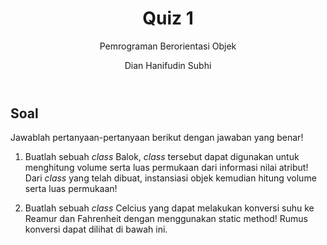 #+TITLE: Quiz 1
#+SUBTITLE: Pemrograman Berorientasi Objek
#+AUTHOR: Dian Hanifudin Subhi
#+EMAIL: dhanifudin@gmail.com
#+LANGUAGE: id

#+OPTIONS: html-link-use-abs-url:nil html-postamble:nil html-preamble:t
#+OPTIONS: html-scripts:t html-style:t html5-fancy:nil tex:t
#+HTML_DOCTYPE: xhtml-strict
#+HTML_CONTAINER: div
#+DESCRIPTION:
#+KEYWORDS:
#+HTML_LINK_HOME:
#+HTML_LINK_UP:
#+HTML_MATHJAX:
#+HTML_HEAD: <link rel="stylesheet" type="text/css" href="../../assets/css/jobsheet.css"/>
#+HTML_HEAD_EXTRA:
#+INFOJS_OPT:
#+CREATOR: <a href="http://www.gnu.org/software/emacs/">Emacs</a> 25.1.1 (<a href="http://orgmode.org">Org</a> mode 9.0.5)
#+LATEX_HEADER:

#+HTML: <div class="outline-2">
#+HTML: <h2>Soal</h2>
Jawablah pertanyaan-pertanyaan berikut dengan jawaban yang benar!

1. Buatlah sebuah /class/ Balok, /class/ tersebut dapat digunakan untuk
   menghitung volume serta luas permukaan dari informasi nilai atribut!
   Dari /class/ yang telah dibuat, instansiasi objek kemudian hitung volume serta
   luas permukaan!
   \begin{equation}
   L = 2 * (p * l + p * t + l * t) \space\space V = p * l * t
   \end{equation}

2. Buatlah sebuah /class/ Celcius yang dapat melakukan konversi suhu ke Reamur
   dan Fahrenheit dengan menggunakan static method! Rumus konversi dapat dilihat
   di bawah ini.

   \begin{equation}
   R = \frac{4}{5} C \space\space F = \frac{9}{5} C + 32
   \end{equation}

#+HTML: </div>
